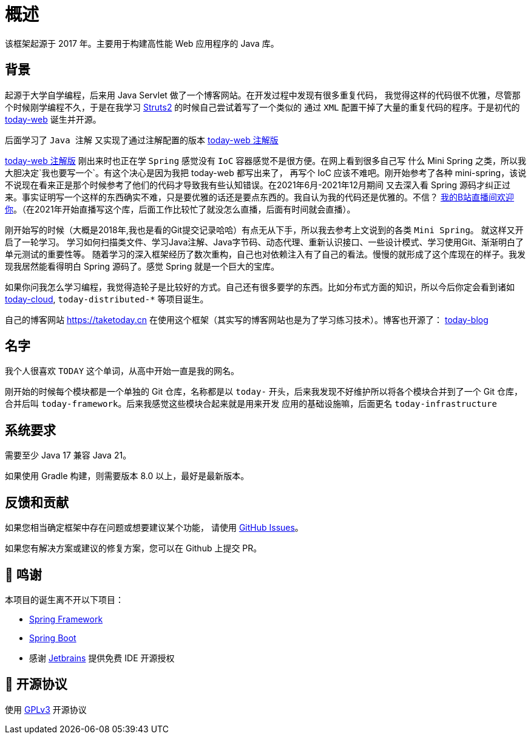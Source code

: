 [[overview]]
= 概述

[[overview-introduce]]
该框架起源于 2017 年。主要用于构建高性能 Web 应用程序的 Java 库。

[[overview-background]]
== 背景

起源于大学自学编程，后来用 Java Servlet 做了一个博客网站。在开发过程中发现有很多重复代码，
我觉得这样的代码很不优雅，尽管那个时候刚学编程不久，于是在我学习 https://struts.apache.org[Struts2] 的时候自己尝试着写了一个类似的
通过 `XML` 配置干掉了大量的重复代码的程序。于是初代的 https://gitee.com/I-TAKE-TODAY/today-web/tree/v1.1.1[today-web] 诞生并开源。

后面学习了 `Java 注解` 又实现了通过注解配置的版本 https://gitee.com/I-TAKE-TODAY/today-web/tree/2.1.x[today-web 注解版]

https://gitee.com/I-TAKE-TODAY/today-web/tree/2.1.x[today-web 注解版] 刚出来时也正在学 `Spring` 感觉没有 `IoC`
容器感觉不是很方便。在网上看到很多自己写 什么 Mini Spring 之类，所以我大胆决定`我也要写一个`。有这个决心是因为我把 today-web 都写出来了，
再写个 IoC 应该不难吧。刚开始参考了各种 mini-spring，该说不说现在看来正是那个时候参考了他们的代码才导致我有些认知错误。在2021年6月-2021年12月期间
又去深入看 Spring 源码才纠正过来。事实证明写一个这样的东西确实不难，只是要优雅的话还是要点东西的。我自认为我的代码还是优雅的。不信？
https://live.bilibili.com/22702726[我的B站直播间欢迎你]。（在2021年开始直播写这个库，后面工作比较忙了就没怎么直播，后面有时间就会直播）。

刚开始写的时候（大概是2018年,我也是看的Git提交记录哈哈）有点无从下手，所以我去参考上文说到的各类 `Mini Spring`。 就这样又开启了一轮学习。
学习如何扫描类文件、学习Java注解、Java字节码、动态代理、重新认识接口、一些设计模式、学习使用Git、渐渐明白了单元测试的重要性等。
随着学习的深入框架经历了数次重构，自己也对依赖注入有了自己的看法。慢慢的就形成了这个库现在的样子。我发现我居然能看得明白 Spring 源码了。感觉 Spring 就是一个巨大的宝库。

如果你问我怎么学习编程，我觉得造轮子是比较好的方式。自己还有很多要学的东西。比如分布式方面的知识，所以今后你定会看到诸如
https://github.com/today-tech/today-cloud[today-cloud], `today-distributed-*` 等项目诞生。

自己的博客网站 https://taketoday.cn 在使用这个框架（其实写的博客网站也是为了学习练习技术）。博客也开源了：
https://github.com/TAKETODAY/today-blog[today-blog]

== 名字

我个人很喜欢 `TODAY` 这个单词，从高中开始一直是我的网名。

刚开始的时候每个模块都是一个单独的 Git 仓库，名称都是以 `today-` 开头，后来我发现不好维护所以将各个模块合并到了一个 Git 仓库，
合并后叫 `today-framework`。后来我感觉这些模块合起来就是用来开发 应用的基础设施嘛，后面更名 `today-infrastructure`

== 系统要求
需要至少 Java 17 兼容 Java 21。

如果使用 Gradle 构建，则需要版本 8.0 以上，最好是最新版本。

== 反馈和贡献

如果您相当确定框架中存在问题或想要建议某个功能，
请使用 https://github.com/TAKETODAY/today-infrastructure/issues/new[GitHub Issues]。

如果您有解决方案或建议的修复方案，您可以在 Github 上提交 PR。

== 🙏 鸣谢

本项目的诞生离不开以下项目：

* https://github.com/spring-projects/spring-framework[Spring Framework]
* https://github.com/spring-projects/spring-boot[Spring Boot]
* 感谢 https://www.jetbrains.com/?from=https://github.com/TAKETODAY/today-infrastructure[Jetbrains] 提供免费 IDE 开源授权

== 📄 开源协议

使用 https://github.com/TAKETODAY/today-infrastructure/blob/master/LICENSE[GPLv3] 开源协议
